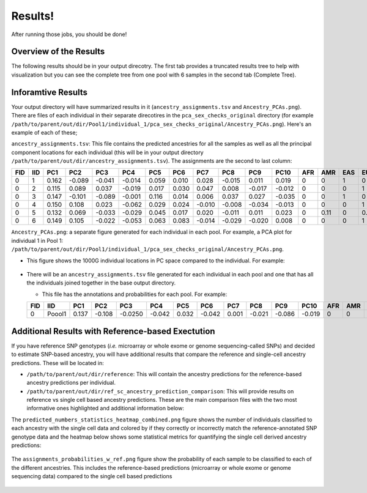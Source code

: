 Results!
=========
After running those jobs, you should be done! 


Overview of the Results
--------------------------
The following results should be in your output direcotry.
The first tab provides a truncated results tree to help with visualization but you can see the complete tree from one pool with 6 samples in the second tab (Complete Tree).

.. tabs::

  .. tab:: Truncated Tree

    .. code-block:: bash

      .
      ├── ancestry_assignments.tsv
      ├── Ancestry_PCAs.png
      ├── common_snps_across_pools.tsv
      ├── file_directories.txt
      ├── Pool1
      │   ├── bams
      │   │   ├── 1.bam
      │   │   ├── 1.bam.bai
      │   │   ├── 2.bam
      │   │   ├── 2.bam.bai
      │   │   ├── 3.bam
      │   │   ├── 3.bam.bai
      │   │   ├── 4.bam
      │   │   ├── 4.bam.bai
      │   │   ├── 5.bam
      │   │   ├── 5.bam.bai
      │   │   ├── 6.bam
      │   │   ├── 6.bam.bai
      │   │   └── subset_bam.done
      │   ├── individual_1
      │   │   ├── common_snps
      │   │   │   ├── final_subset_pruned_data.bed
      │   │   │   ├── final_subset_pruned_data.bim
      │   │   │   ├── final_subset_pruned_data.fam
      │   │   │   ├── final_subset_pruned_data.log
      │   │   │   ├── final_subset_pruned_data.pgen
      │   │   │   ├── final_subset_pruned_data.psam
      │   │   │   ├── final_subset_pruned_data.pvar
      │   │   │   ├── snps_1000g.tsv
      │   │   │   ├── SNPs2keep.txt
      │   │   │   ├── snps_data.tsv
      │   │   │   ├── subset_1000g.log
      │   │   │   ├── subset_1000g.pgen
      │   │   │   ├── subset_1000g.psam
      │   │   │   ├── subset_1000g.pvar
      │   │   │   ├── subset_data.log
      │   │   │   ├── subset_data.pgen
      │   │   │   ├── subset_data.prune.out
      │   │   │   ├── subset_data.psam
      │   │   │   ├── subset_data.pvar
      │   │   │   ├── subset_pruned_1000g.bed
      │   │   │   ├── subset_pruned_1000g.bim
      │   │   │   ├── subset_pruned_1000g.fam
      │   │   │   ├── subset_pruned_1000g.log
      │   │   │   ├── subset_pruned_1000g.pgen
      │   │   │   ├── subset_pruned_1000g.popu
      │   │   │   ├── subset_pruned_1000g.prune.in
      │   │   │   ├── subset_pruned_1000g.prune.out
      │   │   │   ├── subset_pruned_1000g.psam
      │   │   │   ├── subset_pruned_1000g.pvar
      │   │   │   ├── subset_pruned_data_1000g_key.txt
      │   │   │   ├── subset_pruned_data.log
      │   │   │   ├── subset_pruned_data_original.pvar
      │   │   │   ├── subset_pruned_data.pgen
      │   │   │   ├── subset_pruned_data.psam
      │   │   │   ├── subset_pruned_data.pvar
      │   │   │   └── subset_pruned_data_temp.pvar
      │   │   ├── freebayes_hg19.vcf
      │   │   ├── freebayes_hg19.vcf.unmap
      │   │   ├── freebayes.log
      │   │   ├── freebayes.pgen
      │   │   ├── freebayes.psam
      │   │   ├── freebayes.pvar
      │   │   ├── freebayes.pvar_original
      │   │   ├── freebayes_tmp.pvar
      │   │   ├── freebayes.vcf
      │   │   ├── pca_projection
      │   │   │   ├── final_subset_pruned_data_pcs.log
      │   │   │   ├── final_subset_pruned_data_pcs.sscore
      │   │   │   ├── subset_pruned_1000g_pcs.acount
      │   │   │   ├── subset_pruned_1000g_pcs.eigenval
      │   │   │   ├── subset_pruned_1000g_pcs.eigenvec
      │   │   │   ├── subset_pruned_1000g_pcs.eigenvec.allele
      │   │   │   ├── subset_pruned_1000g_pcs.log
      │   │   │   ├── subset_pruned_1000g_pcs_projected.log
      │   │   │   └── subset_pruned_1000g_pcs_projected.sscore
      │   │   └── pca_sex_checks_original
      │   │       ├── ancestry_assignments.tsv
      │   │       ├── Ancestry_PCAs.png
      │   │       └── variables.tsv
      │   ├── individual_2
      │   │   ...
      │   ├── individual_3
      │   │   ...
      │   ├── individual_4
      │   │   ...
      │   ├── individual_5
      │   │   ├── common_snps
      │   │   ...
      │   └── individual_6
      │   └── ...
      └── snps_1000g_common_across_sites.tsv



  .. tab:: Complete Tree

    .. code-block:: bash

      .
      ├── ancestry_assignments.tsv
      ├── Ancestry_PCAs.png
      ├── common_snps_across_pools.tsv
      ├── file_directories.txt
      ├── Pool1
      │   ├── bams
      │   │   ├── 1.bam
      │   │   ├── 1.bam.bai
      │   │   ├── 2.bam
      │   │   ├── 2.bam.bai
      │   │   ├── 3.bam
      │   │   ├── 3.bam.bai
      │   │   ├── 4.bam
      │   │   ├── 4.bam.bai
      │   │   ├── 5.bam
      │   │   ├── 5.bam.bai
      │   │   ├── 6.bam
      │   │   ├── 6.bam.bai
      │   │   └── subset_bam.done
      │   ├── individual_1
      │   │   ├── common_snps
      │   │   │   ├── final_subset_pruned_data.bed
      │   │   │   ├── final_subset_pruned_data.bim
      │   │   │   ├── final_subset_pruned_data.fam
      │   │   │   ├── final_subset_pruned_data.log
      │   │   │   ├── final_subset_pruned_data.pgen
      │   │   │   ├── final_subset_pruned_data.psam
      │   │   │   ├── final_subset_pruned_data.pvar
      │   │   │   ├── snps_1000g.tsv
      │   │   │   ├── SNPs2keep.txt
      │   │   │   ├── snps_data.tsv
      │   │   │   ├── subset_1000g.log
      │   │   │   ├── subset_1000g.pgen
      │   │   │   ├── subset_1000g.psam
      │   │   │   ├── subset_1000g.pvar
      │   │   │   ├── subset_data.log
      │   │   │   ├── subset_data.pgen
      │   │   │   ├── subset_data.prune.out
      │   │   │   ├── subset_data.psam
      │   │   │   ├── subset_data.pvar
      │   │   │   ├── subset_pruned_1000g.bed
      │   │   │   ├── subset_pruned_1000g.bim
      │   │   │   ├── subset_pruned_1000g.fam
      │   │   │   ├── subset_pruned_1000g.log
      │   │   │   ├── subset_pruned_1000g.pgen
      │   │   │   ├── subset_pruned_1000g.popu
      │   │   │   ├── subset_pruned_1000g.prune.in
      │   │   │   ├── subset_pruned_1000g.prune.out
      │   │   │   ├── subset_pruned_1000g.psam
      │   │   │   ├── subset_pruned_1000g.pvar
      │   │   │   ├── subset_pruned_data_1000g_key.txt
      │   │   │   ├── subset_pruned_data.log
      │   │   │   ├── subset_pruned_data_original.pvar
      │   │   │   ├── subset_pruned_data.pgen
      │   │   │   ├── subset_pruned_data.psam
      │   │   │   ├── subset_pruned_data.pvar
      │   │   │   └── subset_pruned_data_temp.pvar
      │   │   ├── freebayes_hg19.vcf
      │   │   ├── freebayes_hg19.vcf.unmap
      │   │   ├── freebayes.log
      │   │   ├── freebayes.pgen
      │   │   ├── freebayes.psam
      │   │   ├── freebayes.pvar
      │   │   ├── freebayes.pvar_original
      │   │   ├── freebayes_tmp.pvar
      │   │   ├── freebayes.vcf
      │   │   ├── pca_projection
      │   │   │   ├── final_subset_pruned_data_pcs.log
      │   │   │   ├── final_subset_pruned_data_pcs.sscore
      │   │   │   ├── subset_pruned_1000g_pcs.acount
      │   │   │   ├── subset_pruned_1000g_pcs.eigenval
      │   │   │   ├── subset_pruned_1000g_pcs.eigenvec
      │   │   │   ├── subset_pruned_1000g_pcs.eigenvec.allele
      │   │   │   ├── subset_pruned_1000g_pcs.log
      │   │   │   ├── subset_pruned_1000g_pcs_projected.log
      │   │   │   └── subset_pruned_1000g_pcs_projected.sscore
      │   │   └── pca_sex_checks_original
      │   │       ├── ancestry_assignments.tsv
      │   │       ├── Ancestry_PCAs.png
      │   │       └── variables.tsv
      │   ├── individual_2
      │   │   ├── common_snps
      │   │   │   ├── final_subset_pruned_data.bed
      │   │   │   ├── final_subset_pruned_data.bim
      │   │   │   ├── final_subset_pruned_data.fam
      │   │   │   ├── final_subset_pruned_data.log
      │   │   │   ├── final_subset_pruned_data.pgen
      │   │   │   ├── final_subset_pruned_data.psam
      │   │   │   ├── final_subset_pruned_data.pvar
      │   │   │   ├── snps_1000g.tsv
      │   │   │   ├── SNPs2keep.txt
      │   │   │   ├── snps_data.tsv
      │   │   │   ├── subset_1000g.log
      │   │   │   ├── subset_1000g.pgen
      │   │   │   ├── subset_1000g.psam
      │   │   │   ├── subset_1000g.pvar
      │   │   │   ├── subset_data.log
      │   │   │   ├── subset_data.pgen
      │   │   │   ├── subset_data.prune.out
      │   │   │   ├── subset_data.psam
      │   │   │   ├── subset_data.pvar
      │   │   │   ├── subset_pruned_1000g.bed
      │   │   │   ├── subset_pruned_1000g.bim
      │   │   │   ├── subset_pruned_1000g.fam
      │   │   │   ├── subset_pruned_1000g.log
      │   │   │   ├── subset_pruned_1000g.pgen
      │   │   │   ├── subset_pruned_1000g.popu
      │   │   │   ├── subset_pruned_1000g.prune.in
      │   │   │   ├── subset_pruned_1000g.prune.out
      │   │   │   ├── subset_pruned_1000g.psam
      │   │   │   ├── subset_pruned_1000g.pvar
      │   │   │   ├── subset_pruned_data_1000g_key.txt
      │   │   │   ├── subset_pruned_data.log
      │   │   │   ├── subset_pruned_data_original.pvar
      │   │   │   ├── subset_pruned_data.pgen
      │   │   │   ├── subset_pruned_data.psam
      │   │   │   ├── subset_pruned_data.pvar
      │   │   │   └── subset_pruned_data_temp.pvar
      │   │   ├── freebayes_hg19.vcf
      │   │   ├── freebayes_hg19.vcf.unmap
      │   │   ├── freebayes.log
      │   │   ├── freebayes.pgen
      │   │   ├── freebayes.psam
      │   │   ├── freebayes.pvar
      │   │   ├── freebayes.pvar_original
      │   │   ├── freebayes_tmp.pvar
      │   │   ├── freebayes.vcf
      │   │   ├── pca_projection
      │   │   │   ├── final_subset_pruned_data_pcs.log
      │   │   │   ├── final_subset_pruned_data_pcs.sscore
      │   │   │   ├── subset_pruned_1000g_pcs.acount
      │   │   │   ├── subset_pruned_1000g_pcs.eigenval
      │   │   │   ├── subset_pruned_1000g_pcs.eigenvec
      │   │   │   ├── subset_pruned_1000g_pcs.eigenvec.allele
      │   │   │   ├── subset_pruned_1000g_pcs.log
      │   │   │   ├── subset_pruned_1000g_pcs_projected.log
      │   │   │   └── subset_pruned_1000g_pcs_projected.sscore
      │   │   └── pca_sex_checks_original
      │   │       ├── ancestry_assignments.tsv
      │   │       ├── Ancestry_PCAs.png
      │   │       └── variables.tsv
      │   ├── individual_3
      │   │   ├── common_snps
      │   │   │   ├── final_subset_pruned_data.bed
      │   │   │   ├── final_subset_pruned_data.bim
      │   │   │   ├── final_subset_pruned_data.fam
      │   │   │   ├── final_subset_pruned_data.log
      │   │   │   ├── final_subset_pruned_data.pgen
      │   │   │   ├── final_subset_pruned_data.psam
      │   │   │   ├── final_subset_pruned_data.pvar
      │   │   │   ├── snps_1000g.tsv
      │   │   │   ├── SNPs2keep.txt
      │   │   │   ├── snps_data.tsv
      │   │   │   ├── subset_1000g.log
      │   │   │   ├── subset_1000g.pgen
      │   │   │   ├── subset_1000g.psam
      │   │   │   ├── subset_1000g.pvar
      │   │   │   ├── subset_data.log
      │   │   │   ├── subset_data.pgen
      │   │   │   ├── subset_data.prune.out
      │   │   │   ├── subset_data.psam
      │   │   │   ├── subset_data.pvar
      │   │   │   ├── subset_pruned_1000g.bed
      │   │   │   ├── subset_pruned_1000g.bim
      │   │   │   ├── subset_pruned_1000g.fam
      │   │   │   ├── subset_pruned_1000g.log
      │   │   │   ├── subset_pruned_1000g.pgen
      │   │   │   ├── subset_pruned_1000g.popu
      │   │   │   ├── subset_pruned_1000g.prune.in
      │   │   │   ├── subset_pruned_1000g.prune.out
      │   │   │   ├── subset_pruned_1000g.psam
      │   │   │   ├── subset_pruned_1000g.pvar
      │   │   │   ├── subset_pruned_data_1000g_key.txt
      │   │   │   ├── subset_pruned_data.log
      │   │   │   ├── subset_pruned_data_original.pvar
      │   │   │   ├── subset_pruned_data.pgen
      │   │   │   ├── subset_pruned_data.psam
      │   │   │   ├── subset_pruned_data.pvar
      │   │   │   └── subset_pruned_data_temp.pvar
      │   │   ├── freebayes_hg19.vcf
      │   │   ├── freebayes_hg19.vcf.unmap
      │   │   ├── freebayes.log
      │   │   ├── freebayes.pgen
      │   │   ├── freebayes.psam
      │   │   ├── freebayes.pvar
      │   │   ├── freebayes.pvar_original
      │   │   ├── freebayes_tmp.pvar
      │   │   ├── freebayes.vcf
      │   │   ├── pca_projection
      │   │   │   ├── final_subset_pruned_data_pcs.log
      │   │   │   ├── final_subset_pruned_data_pcs.sscore
      │   │   │   ├── subset_pruned_1000g_pcs.acount
      │   │   │   ├── subset_pruned_1000g_pcs.eigenval
      │   │   │   ├── subset_pruned_1000g_pcs.eigenvec
      │   │   │   ├── subset_pruned_1000g_pcs.eigenvec.allele
      │   │   │   ├── subset_pruned_1000g_pcs.log
      │   │   │   ├── subset_pruned_1000g_pcs_projected.log
      │   │   │   └── subset_pruned_1000g_pcs_projected.sscore
      │   │   └── pca_sex_checks_original
      │   │       ├── ancestry_assignments.tsv
      │   │       ├── Ancestry_PCAs.png
      │   │       └── variables.tsv
      │   ├── individual_4
      │   │   ├── common_snps
      │   │   │   ├── final_subset_pruned_data.bed
      │   │   │   ├── final_subset_pruned_data.bim
      │   │   │   ├── final_subset_pruned_data.fam
      │   │   │   ├── final_subset_pruned_data.log
      │   │   │   ├── final_subset_pruned_data.pgen
      │   │   │   ├── final_subset_pruned_data.psam
      │   │   │   ├── final_subset_pruned_data.pvar
      │   │   │   ├── snps_1000g.tsv
      │   │   │   ├── SNPs2keep.txt
      │   │   │   ├── snps_data.tsv
      │   │   │   ├── subset_1000g.log
      │   │   │   ├── subset_1000g.pgen
      │   │   │   ├── subset_1000g.psam
      │   │   │   ├── subset_1000g.pvar
      │   │   │   ├── subset_data.log
      │   │   │   ├── subset_data.pgen
      │   │   │   ├── subset_data.prune.out
      │   │   │   ├── subset_data.psam
      │   │   │   ├── subset_data.pvar
      │   │   │   ├── subset_pruned_1000g.bed
      │   │   │   ├── subset_pruned_1000g.bim
      │   │   │   ├── subset_pruned_1000g.fam
      │   │   │   ├── subset_pruned_1000g.log
      │   │   │   ├── subset_pruned_1000g.pgen
      │   │   │   ├── subset_pruned_1000g.popu
      │   │   │   ├── subset_pruned_1000g.prune.in
      │   │   │   ├── subset_pruned_1000g.prune.out
      │   │   │   ├── subset_pruned_1000g.psam
      │   │   │   ├── subset_pruned_1000g.pvar
      │   │   │   ├── subset_pruned_data_1000g_key.txt
      │   │   │   ├── subset_pruned_data.log
      │   │   │   ├── subset_pruned_data_original.pvar
      │   │   │   ├── subset_pruned_data.pgen
      │   │   │   ├── subset_pruned_data.psam
      │   │   │   ├── subset_pruned_data.pvar
      │   │   │   └── subset_pruned_data_temp.pvar
      │   │   ├── freebayes_hg19.vcf
      │   │   ├── freebayes_hg19.vcf.unmap
      │   │   ├── freebayes.log
      │   │   ├── freebayes.pgen
      │   │   ├── freebayes.psam
      │   │   ├── freebayes.pvar
      │   │   ├── freebayes.pvar_original
      │   │   ├── freebayes_tmp.pvar
      │   │   ├── freebayes.vcf
      │   │   ├── pca_projection
      │   │   │   ├── final_subset_pruned_data_pcs.log
      │   │   │   ├── final_subset_pruned_data_pcs.sscore
      │   │   │   ├── subset_pruned_1000g_pcs.acount
      │   │   │   ├── subset_pruned_1000g_pcs.eigenval
      │   │   │   ├── subset_pruned_1000g_pcs.eigenvec
      │   │   │   ├── subset_pruned_1000g_pcs.eigenvec.allele
      │   │   │   ├── subset_pruned_1000g_pcs.log
      │   │   │   ├── subset_pruned_1000g_pcs_projected.log
      │   │   │   └── subset_pruned_1000g_pcs_projected.sscore
      │   │   └── pca_sex_checks_original
      │   │       ├── ancestry_assignments.tsv
      │   │       ├── Ancestry_PCAs.png
      │   │       └── variables.tsv
      │   ├── individual_5
      │   │   ├── common_snps
      │   │   │   ├── final_subset_pruned_data.bed
      │   │   │   ├── final_subset_pruned_data.bim
      │   │   │   ├── final_subset_pruned_data.fam
      │   │   │   ├── final_subset_pruned_data.log
      │   │   │   ├── final_subset_pruned_data.pgen
      │   │   │   ├── final_subset_pruned_data.psam
      │   │   │   ├── final_subset_pruned_data.pvar
      │   │   │   ├── snps_1000g.tsv
      │   │   │   ├── SNPs2keep.txt
      │   │   │   ├── snps_data.tsv
      │   │   │   ├── subset_1000g.log
      │   │   │   ├── subset_1000g.pgen
      │   │   │   ├── subset_1000g.psam
      │   │   │   ├── subset_1000g.pvar
      │   │   │   ├── subset_data.log
      │   │   │   ├── subset_data.pgen
      │   │   │   ├── subset_data.prune.out
      │   │   │   ├── subset_data.psam
      │   │   │   ├── subset_data.pvar
      │   │   │   ├── subset_pruned_1000g.bed
      │   │   │   ├── subset_pruned_1000g.bim
      │   │   │   ├── subset_pruned_1000g.fam
      │   │   │   ├── subset_pruned_1000g.log
      │   │   │   ├── subset_pruned_1000g.pgen
      │   │   │   ├── subset_pruned_1000g.popu
      │   │   │   ├── subset_pruned_1000g.prune.in
      │   │   │   ├── subset_pruned_1000g.prune.out
      │   │   │   ├── subset_pruned_1000g.psam
      │   │   │   ├── subset_pruned_1000g.pvar
      │   │   │   ├── subset_pruned_data_1000g_key.txt
      │   │   │   ├── subset_pruned_data.log
      │   │   │   ├── subset_pruned_data_original.pvar
      │   │   │   ├── subset_pruned_data.pgen
      │   │   │   ├── subset_pruned_data.psam
      │   │   │   ├── subset_pruned_data.pvar
      │   │   │   └── subset_pruned_data_temp.pvar
      │   │   ├── freebayes_hg19.vcf
      │   │   ├── freebayes_hg19.vcf.unmap
      │   │   ├── freebayes.log
      │   │   ├── freebayes.pgen
      │   │   ├── freebayes.psam
      │   │   ├── freebayes.pvar
      │   │   ├── freebayes.pvar_original
      │   │   ├── freebayes_tmp.pvar
      │   │   ├── freebayes.vcf
      │   │   ├── pca_projection
      │   │   │   ├── final_subset_pruned_data_pcs.log
      │   │   │   ├── final_subset_pruned_data_pcs.sscore
      │   │   │   ├── subset_pruned_1000g_pcs.acount
      │   │   │   ├── subset_pruned_1000g_pcs.eigenval
      │   │   │   ├── subset_pruned_1000g_pcs.eigenvec
      │   │   │   ├── subset_pruned_1000g_pcs.eigenvec.allele
      │   │   │   ├── subset_pruned_1000g_pcs.log
      │   │   │   ├── subset_pruned_1000g_pcs_projected.log
      │   │   │   └── subset_pruned_1000g_pcs_projected.sscore
      │   │   └── pca_sex_checks_original
      │   │       ├── ancestry_assignments.tsv
      │   │       ├── Ancestry_PCAs.png
      │   │       └── variables.tsv
      │   └── individual_6
      │       ├── common_snps
      │       │   ├── final_subset_pruned_data.bed
      │       │   ├── final_subset_pruned_data.bim
      │       │   ├── final_subset_pruned_data.fam
      │       │   ├── final_subset_pruned_data.log
      │       │   ├── final_subset_pruned_data.pgen
      │       │   ├── final_subset_pruned_data.psam
      │       │   ├── final_subset_pruned_data.pvar
      │       │   ├── snps_1000g.tsv
      │       │   ├── SNPs2keep.txt
      │       │   ├── snps_data.tsv
      │       │   ├── subset_1000g.log
      │       │   ├── subset_1000g.pgen
      │       │   ├── subset_1000g.psam
      │       │   ├── subset_1000g.pvar
      │       │   ├── subset_data.log
      │       │   ├── subset_data.pgen
      │       │   ├── subset_data.prune.out
      │       │   ├── subset_data.psam
      │       │   ├── subset_data.pvar
      │       │   ├── subset_pruned_1000g.bed
      │       │   ├── subset_pruned_1000g.bim
      │       │   ├── subset_pruned_1000g.fam
      │       │   ├── subset_pruned_1000g.log
      │       │   ├── subset_pruned_1000g.pgen
      │       │   ├── subset_pruned_1000g.popu
      │       │   ├── subset_pruned_1000g.prune.in
      │       │   ├── subset_pruned_1000g.prune.out
      │       │   ├── subset_pruned_1000g.psam
      │       │   ├── subset_pruned_1000g.pvar
      │       │   ├── subset_pruned_data_1000g_key.txt
      │       │   ├── subset_pruned_data.log
      │       │   ├── subset_pruned_data_original.pvar
      │       │   ├── subset_pruned_data.pgen
      │       │   ├── subset_pruned_data.psam
      │       │   ├── subset_pruned_data.pvar
      │       │   └── subset_pruned_data_temp.pvar
      │       ├── freebayes_hg19.vcf
      │       ├── freebayes_hg19.vcf.unmap
      │       ├── freebayes.log
      │       ├── freebayes.pgen
      │       ├── freebayes.psam
      │       ├── freebayes.pvar
      │       ├── freebayes.pvar_original
      │       ├── freebayes_tmp.pvar
      │       ├── freebayes.vcf
      │       ├── pca_projection
      │       │   ├── final_subset_pruned_data_pcs.log
      │       │   ├── final_subset_pruned_data_pcs.sscore
      │       │   ├── subset_pruned_1000g_pcs.acount
      │       │   ├── subset_pruned_1000g_pcs.eigenval
      │       │   ├── subset_pruned_1000g_pcs.eigenvec
      │       │   ├── subset_pruned_1000g_pcs.eigenvec.allele
      │       │   ├── subset_pruned_1000g_pcs.log
      │       │   ├── subset_pruned_1000g_pcs_projected.log
      │       │   └── subset_pruned_1000g_pcs_projected.sscore
      │       └── pca_sex_checks_original
      │           ├── ancestry_assignments.tsv
      │           ├── Ancestry_PCAs.png
      │           └── variables.tsv
      └── snps_1000g_common_across_sites.tsv


Inforamtive Results
--------------------

Your output directory will have summarized results in it (``ancestry_assignments.tsv`` and ``Ancestry_PCAs.png``).
There are files of each individual in their separate direcotires in the ``pca_sex_checks_original`` directory (for example ``/path/to/parent/out/dir/Pool1/individual_1/pca_sex_checks_original/Ancestry_PCAs.png``).
Here's an example of each of these;

``ancestry_assignments.tsv``: This file contains the predicted ancestries for all the samples as well as all the principal component locations for each individual (this will be in your output directory ``/path/to/parent/out/dir/ancestry_assignments.tsv``).
The assignments are the second to last column:

+---------+---------+----------+-----------+-----------+-----------+-----------+-----------+----------+-----------+----------+-----------+---------+---------+---------+---------+---------+-------------------------+-------------+
| FID     | IID     | PC1      | PC2       | PC3       | PC4       | PC5       | PC6       | PC7      | PC8       | PC9      | PC10      | AFR     | AMR     | EAS     | EUR     | SAS     | Final_Assignment        | Pool        |
+=========+=========+==========+===========+===========+===========+===========+===========+==========+===========+==========+===========+=========+=========+=========+=========+=========+=========================+=============+
| 0       | 1       | 0.162    | -0.089    | -0.041    | -0.014    | 0.059     | 0.010     | 0.028    | -0.015    | 0.011    | 0.019     | 0       | 0       | 1       | 0       | 0       | EAS                     | RZ731_Pool8 |
+---------+---------+----------+-----------+-----------+-----------+-----------+-----------+----------+-----------+----------+-----------+---------+---------+---------+---------+---------+-------------------------+-------------+
| 0       | 2       | 0.115    | 0.089     | 0.037     | -0.019    | 0.017     | 0.030     | 0.047    | 0.008     | -0.017   | -0.012    | 0       | 0       | 0       | 1       | 0       | EUR                     | RZ731_Pool8 |
+---------+---------+----------+-----------+-----------+-----------+-----------+-----------+----------+-----------+----------+-----------+---------+---------+---------+---------+---------+-------------------------+-------------+
| 0       | 3       | 0.147    | -0.101    | -0.089    | -0.001    | 0.116     | 0.014     | 0.006    | 0.037     | 0.027    | -0.035    | 0       | 0       | 1       | 0       | 0       | EAS                     | RZ731_Pool8 |
+---------+---------+----------+-----------+-----------+-----------+-----------+-----------+----------+-----------+----------+-----------+---------+---------+---------+---------+---------+-------------------------+-------------+
| 0       | 4       | 0.150    | 0.108     | 0.023     | -0.062    | 0.029     | 0.024     | -0.010   | -0.008    | -0.034   | -0.013    | 0       | 0       | 0       | 1       | 0       | EUR                     | RZ731_Pool8 |
+---------+---------+----------+-----------+-----------+-----------+-----------+-----------+----------+-----------+----------+-----------+---------+---------+---------+---------+---------+-------------------------+-------------+
| 0       | 5       | 0.132    | 0.069     | -0.033    | -0.029    | 0.045     | 0.017     | 0.020    | -0.011    | 0.011    | 0.023     | 0       | 0.11    | 0       | 0.89    | 0       | EUR                     | RZ731_Pool8 |
+---------+---------+----------+-----------+-----------+-----------+-----------+-----------+----------+-----------+----------+-----------+---------+---------+---------+---------+---------+-------------------------+-------------+
| 0       | 6       | 0.149    | 0.105     | -0.022    | -0.053    | 0.063     | 0.083     | -0.014   | -0.029    | -0.020   | 0.008     | 0       | 0       | 0       | 1       | 0       | EUR                     | RZ731_Pool8 |
+---------+---------+----------+-----------+-----------+-----------+-----------+-----------+----------+-----------+----------+-----------+---------+---------+---------+---------+---------+-------------------------+-------------+



``Ancestry_PCAs.png``: a separate figure generated for each individual in each pool. For example, a PCA plot for individual 1 in Pool 1: ``/path/to/parent/out/dir/Pool1/individual_1/pca_sex_checks_original/Ancestry_PCAs.png``.

- This figure shows the 1000G individual locations in PC space compared to the individual. For example:

  .. figure:: ../_figures/Ancestry_PCAs.png
    :figwidth: 800px


    
- There will be an ``ancestry_assignments.tsv`` file generated for each individual in each pool and one that has all the individuals joined together in the base output directory.

  - This file has the annotations and probabilities for each pool. For example:

  +---------+---------+-----------------+---------------+-----------------+-----------------+-----------------+-----------------+-----------------+-----------------+------------+------------+---------+---------+---------+---------+---------+---------------------+------------------+
  | FID     | IID     | PC1             | PC2           | PC3             | PC4             | PC5             | PC6             | PC7             | PC8             | PC9        | PC10       | AFR     | AMR     | EAS     | EUR     | SAS     | combined_assignment | Final_Assignment |
  +=========+=========+=================+===============+=================+=================+=================+=================+=================+=================+============+============+=========+=========+=========+=========+=========+=====================+==================+
  | 0       | Poool1  | 0.137           | -0.108        | -0.0250         | -0.042          | 0.032           | -0.042          | 0.001           | -0.021          | -0.086     | -0.019     | 0       | 0       | 1       | 0       | 0       | EAS                 | EAS              |
  +---------+---------+-----------------+---------------+-----------------+-----------------+-----------------+-----------------+-----------------+-----------------+------------+------------+---------+---------+---------+---------+---------+---------------------+------------------+




Additional Results with Reference-based Exectution
----------------------------------------------------

If you have reference SNP genotypes (*i.e.* microarray or whole exome or genome sequencing-called SNPs) and decided to estimate SNP-based ancestry, you will have additional results that compare the reference and single-cell ancestry predictions.
These will be located in:

- ``/path/to/parent/out/dir/reference``: This will contain the ancestry predictions for the reference-based ancestry predictions per individual.

- ``/path/to/parent/out/dir/ref_sc_ancestry_prediction_comparison``: This will provide results on reference vs single cell based ancestry predictions. These are the main comparison files with the two most informative ones highlighted and additional information below:

.. code-block:: bash
  :emphasize-lines: 6,7

  snp_ancestry_predictions.tsv
  reference_ancestry_numbers.png
  predicted_ancestry_numbers_correct.png
  predicted_ancestry_numbers_correct_identified.png
  statistics_heatmap.png
  predicted_numbers_statistics_heatmap_combined.png
  assignments_probabilities_w_ref.png


The ``predicted_numbers_statistics_heatmap_combined.png`` figure shows the number of individuals classified to each ancestry with the single cell data and colored by if they correctly or incorrectly match the reference-annotated SNP genotype data
and the heatmap below shows some statistical metrics for quantifying the single cell derived ancestry predictions:

.. figure:: ../_figures/predicted_numbers_statistics_heatmap_combined.png
  :figwidth: 300px


The ``assignments_probabilities_w_ref.png`` figure show the probability of each sample to be classified to each of the different ancestries. 
This includes the reference-based predictions (microarray or whole exome or genome sequencing data) compared to the single cell based predictions

.. figure:: ../_figures/assignments_probabilities_w_ref.png
  :figwidth: 600px